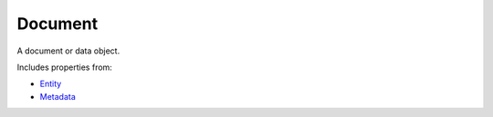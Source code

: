 Document
========

A document or data object.

Includes properties from:

* `Entity <Entity.html>`_
* `Metadata <Metadata.html>`_

